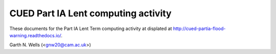 ====================================
CUED Part IA Lent computing activity
====================================

These documents for the Part IA Lent Term computing activity at 
displated at http://cued-partia-flood-warning.readthedocs.io/.

Garth N. Wells (<gnw20@cam.ac.uk>)
